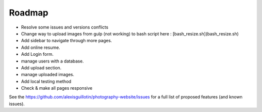 Roadmap
#######

*   Resolve some issues and versions conflicts
*   Change way to upload images from gulp (not working) to bash script here : [bash_resize.sh](bash_resize.sh)
*   Add sidebar to navigate through more pages.
*   Add online resume.
*   Add Login form.
*       manage users with a database.
*   Add upload section.
*       manage uploaded images.
*   Add local testing method
*       Check & make all pages responsive

See the `<https://github.com/alexisguillotin/photography-website/issues>`_ for a full list of proposed features (and known issues).